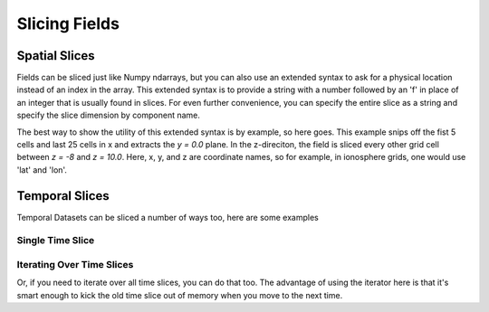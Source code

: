 Slicing Fields
==============

Spatial Slices
--------------

Fields can be sliced just like Numpy ndarrays, but you can also use an extended syntax to ask for a physical location instead of an index in the array. This extended syntax is to provide a string with a number followed by an 'f' in place of an integer that is usually found in slices. For even further convenience, you can specify the entire slice as a string and specify the slice dimension by component name.

The best way to show the utility of this extended syntax is by example, so here goes. This example snips off the fist 5 cells and last 25 cells in x and extracts the `y = 0.0` plane. In the z-direciton, the field is sliced every other grid cell between `z = -8` and `z = 10.0`. Here, x, y, and z are coordinate names, so for example, in ionosphere grids, one would use 'lat' and 'lon'.

.. plot::
    :include-source:

    from os import path

    import viscid
    from viscid.plot import mpl


    f3d = viscid.load_file(path.join(viscid.sample_dir, 'sample_xdmf.3d.xdmf'))

    # Notice that slices by location are done by appending an 'f' to the
    # slice. This means "y=0" is not the same as "y=0f".
    pp = f3d["pp"]["x = 5:-25, y = 0.0f, z = -8.0f:10.0f:2"]
    mpl.plot(pp, style="contourf", levels=50, plot_opts="log,earth")

    mpl.show()

Temporal Slices
---------------

Temporal Datasets can be sliced a number of ways too, here are some examples

.. doctest::

    >>> from os import path
    >>>
    >>> import viscid
    >>>
    >>>
    >>> f3d = viscid.load_file(path.join(viscid.sample_dir, 'sample_xdmf.3d.xdmf'))
    >>>
    >>> grids = f3d.get_times(slice("UT1967:01:01:00:10:00.0",
    >>>                             "UT1967:01:01:00:20:00.0"))
    >>> print([grid.time for grid in grids])
    [600.0, 1200.0]
    >>>
    >>> grids = f3d.get_times(1)
    >>> print([grid.time for grid in grids])
    [600.0]
    >>>
    >>> grids = f3d.get_times(slice(None, 600.0))
    >>> print([grid.time for grid in grids])
    [600.0]
    >>> grids = f3d.get_times("T0:10:00.0:T0:20:00.0")
    >>> print([grid.time for grid in grids])
    [600.0, 1200.0]

Single Time Slice
~~~~~~~~~~~~~~~~~

.. plot::
    :include-source:

    from os import path

    import viscid
    from viscid.plot import mpl


    f3d = viscid.load_file(path.join(viscid.sample_dir, 'sample_xdmf.3d.xdmf'))

    ax1 = mpl.plt.subplot2grid((2, 1), (0, 0))
    f3d.activate_time(0)

    # notice y=0.0, this is different from y=0; y=0 is the 0th index in
    # y, which is this case will be y=-50.0
    mpl.plot(f3d["vz"]["x = -20.0f:20.0f, y = 0.0f, z = -10.0f:10.0f"],
             style="contourf", levels=50, plot_opts="lin_0,earth")
    mpl.plt.title(f3d.get_grid().format_time("UT"))

    # share axes so this plot pans/zooms with the first
    mpl.plt.subplot2grid((2, 1), (1, 0), sharex=ax1, sharey=ax1)
    f3d.activate_time(-1)
    mpl.plot(f3d["vz"]["x = -20.0f:20.0f, y = 0.0f, z = -10.0f:10.0f"],
             style="contourf", levels=50, plot_opts="lin_0,earth")
    mpl.plt.title(f3d.get_grid().format_time("hms"))

    mpl.auto_adjust_subplots()
    mpl.show()

Iterating Over Time Slices
~~~~~~~~~~~~~~~~~~~~~~~~~~

Or, if you need to iterate over all time slices, you can do that too. The advantage of using the iterator here is that it's smart enough to kick the old time slice out of memory when you move to the next time.

.. plot::
    :include-source:

    from os import path

    from matplotlib import pyplot as plt
    import numpy as np
    import viscid
    from viscid.plot import mpl


    f2d = viscid.load_file(path.join(viscid.sample_dir, 'sample_xdmf.py_0.xdmf'))

    times = np.array([grid.time for grid in f2d.iter_times(":2")])
    nr_times = len(times)

    for i, grid in enumerate(f2d.iter_times(":2")):
        plt.subplot2grid((nr_times, 1), (i, 0))
        mpl.plot(grid["vz"]["x = -20.0f:20.0f, y = 0.0f, z = -10.0f:10.0f"],
                 plot_opts="lin_0,earth")
        mpl.plt.title(grid.format_time(".01f"))

    mpl.auto_adjust_subplots()
    mpl.show()
